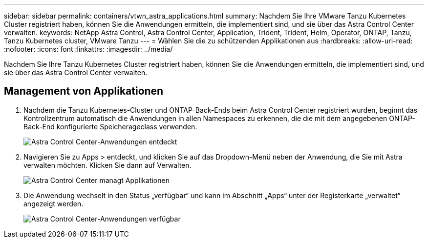 ---
sidebar: sidebar 
permalink: containers/vtwn_astra_applications.html 
summary: Nachdem Sie Ihre VMware Tanzu Kubernetes Cluster registriert haben, können Sie die Anwendungen ermitteln, die implementiert sind, und sie über das Astra Control Center verwalten. 
keywords: NetApp Astra Control, Astra Control Center, Application, Trident, Trident, Helm, Operator, ONTAP, Tanzu, Tanzu Kubernetes cluster, VMware Tanzu 
---
= Wählen Sie die zu schützenden Applikationen aus
:hardbreaks:
:allow-uri-read: 
:nofooter: 
:icons: font
:linkattrs: 
:imagesdir: ../media/


[role="lead"]
Nachdem Sie Ihre Tanzu Kubernetes Cluster registriert haben, können Sie die Anwendungen ermitteln, die implementiert sind, und sie über das Astra Control Center verwalten.



== Management von Applikationen

. Nachdem die Tanzu Kubernetes-Cluster und ONTAP-Back-Ends beim Astra Control Center registriert wurden, beginnt das Kontrollzentrum automatisch die Anwendungen in allen Namespaces zu erkennen, die die mit dem angegebenen ONTAP-Back-End konfigurierte Speicherageclass verwenden.
+
image:vtwn_image15.jpg["Astra Control Center-Anwendungen entdeckt"]

. Navigieren Sie zu Apps > entdeckt, und klicken Sie auf das Dropdown-Menü neben der Anwendung, die Sie mit Astra verwalten möchten. Klicken Sie dann auf Verwalten.
+
image:vtwn_image16.jpg["Astra Control Center managt Applikationen"]

. Die Anwendung wechselt in den Status „verfügbar“ und kann im Abschnitt „Apps“ unter der Registerkarte „verwaltet“ angezeigt werden.
+
image:vtwn_image17.jpg["Astra Control Center-Anwendungen verfügbar"]


